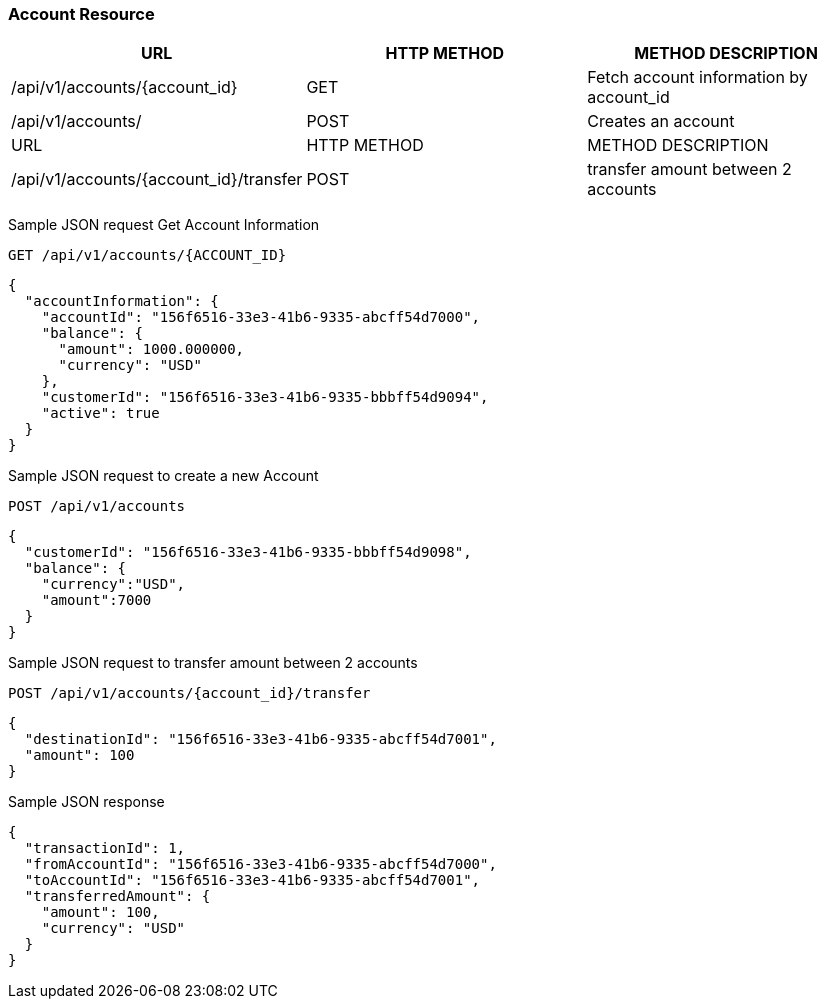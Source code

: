 [[actions]]
=== Account Resource

[options="header,footer"]
|===
|URL|HTTP METHOD|METHOD DESCRIPTION
|/api/v1/accounts/{account_id}
|GET
|Fetch account information by account_id

|/api/v1/accounts/
|POST
|Creates an account

|URL|HTTP METHOD|METHOD DESCRIPTION
|/api/v1/accounts/{account_id}/transfer
|POST
|transfer amount between 2 accounts

|===

Sample JSON request Get Account Information

----
GET /api/v1/accounts/{ACCOUNT_ID}
----

[source,json]
----
{
  "accountInformation": {
    "accountId": "156f6516-33e3-41b6-9335-abcff54d7000",
    "balance": {
      "amount": 1000.000000,
      "currency": "USD"
    },
    "customerId": "156f6516-33e3-41b6-9335-bbbff54d9094",
    "active": true
  }
}
----

Sample JSON request to create a new Account
----
POST /api/v1/accounts
----

[source,json]
----
{
  "customerId": "156f6516-33e3-41b6-9335-bbbff54d9098",
  "balance": {
    "currency":"USD",
    "amount":7000
  }
}
----


Sample JSON request to transfer amount between 2 accounts
----
POST /api/v1/accounts/{account_id}/transfer
----

[source,json]
----
{
  "destinationId": "156f6516-33e3-41b6-9335-abcff54d7001",
  "amount": 100
}
----

Sample JSON response

----
{
  "transactionId": 1,
  "fromAccountId": "156f6516-33e3-41b6-9335-abcff54d7000",
  "toAccountId": "156f6516-33e3-41b6-9335-abcff54d7001",
  "transferredAmount": {
    "amount": 100,
    "currency": "USD"
  }
}
----
